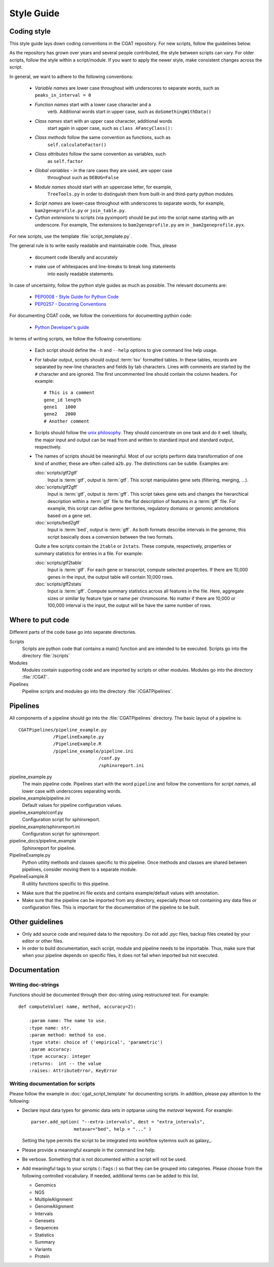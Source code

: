 .. _styleguide:

===========
Style Guide
===========

Coding style
============

This style guide lays down coding conventions in the CGAT repository.
For new scripts, follow the guidelines below. 

As the repository has grown over years and several people contributed,
the style between scripts can vary. For older scripts, follow the style within a
script/module. If you want to apply the newer style, make consistent
changes across the script.

In general, we want to adhere to the following conventions:

    * *Variable names* are lower case throughout with underscores to
      separate words, such as ``peaks_in_interval = 0``

    * *Function names* start with a lower case character and a
        verb. Additional words start in upper case, such as
    	``doSomethingWithData()``

    * *Class names* start with an upper case character, additional words
        start again in upper case, such as ``class AFancyClass():``

    * *Class methods* follow the same convention as functions, such as
    	``self.calculateFactor()``

    * *Class attributes* follow the same convention as variables, such
        as ``self.factor``

    * *Global variables* - in the rare cases they are used, are upper case
        throughout such as ``DEBUG=False``

    * *Module names* should start with an uppercase letter, for example,
        ``TreeTools.py`` in order to distinguish them from built-in
	and third-party python modules.

    * *Script names* are lower-case throughout with underscores to
      separate words, for example, ``bam2geneprofile.py`` or
      ``join_table.py``.

    * *Cython extensions* to scripts (via pyximport) should be put
      into the script name starting with an underscore. For example,
      The extensions to ``bam2geneprofile.py`` are in
      ``_bam2geneprofile.pyx``.

For new scripts, use the template :file:`script_template.py`.

The general rule is to write easily readable and maintainable
code. Thus, please

   * document code liberally and accurately

   * make use of whitespaces and line-breaks to break long statements
      into easily readable statements.

In case of uncertainty, follow the python style guides as much as
possible. The relevant documents are:

   * `PEP0008 - Style Guide for Python Code <http://www.python.org/dev/peps/pep-0008/>`_

   * `PEP0257 - Docstring Conventions
     <http://www.python.org/dev/peps/pep-0257/>`_

For documenting CGAT code, we follow the conventions for documenting
python code:

   * `Python Developer's guide <http://docs.python.org/devguide/documenting.html>`_

In terms of writing scripts, we follow the following conventions:

   * Each script should define the ``-h`` and ``--help`` options to
     give command line help usage.

   * For tabular output, scripts should output :term:`tsv` formatted
     tables. In these tables, records are separated by new-line
     characters and fields by tab characters. Lines with comments are started
     by the ``#`` character and are ignored. The first uncommented line
     should contain the column headers. For example::

        # This is a comment
	gene_id	length
	gene1	1000
	gene2	2000
     	# Another comment

   * Scripts should follow the 
     `unix philosophy <http://en.wikipedia.org/wiki/Unix_philosophy>`_.
     They should concentrate on one task and do it well. Ideally,
     the major input and output can be read from and written to standard
     input and standard output, respectively. 

   * The names of scripts should be meaningful. Most of our scripts
     perform data transformation of one kind of another, these are
     often called ``a2b.py``. The distinctions can be subtle.
     Examples are:
     
     :doc:`scripts/gtf2gtf`
        Input is :term:`gtf`, output is :term:`gtf`. This script
        manipulates gene sets (filtering, merging, ...).

     :doc:`scripts/gtf2gff`
        Input is :term:`gtf`, output is :term:`gff`. This script
	takes gene sets and changes the hierarchical description
	within a :term:`gtf` file to the flat description of features
	in a :term:`gff` file. For example, this script can define
	gene territories, regulatory domains or genomic annotations
	based on a gene set.
 
     :doc:`scripts/bed2gff`
        Input is :term:`bed`, output is :term:`gff`. As both 
      	formats describe intervals in the genome, this script
        basically does a conversion between the two formats.

     Quite a few scripts contain the ``2table`` or ``2stats``. These
     compute, respectively, properties or summary statistics for
     entries in a file. For example:

     :doc:`scripts/gtf2table` 
         Input is :term:`gtf`. For each gene or transcript, compute
	 selected properties. If there are 10,000 genes in the input,
	 the output table will contain 10,000 rows.
	 
     :doc:`scripts/gff2stats`
         Input is :term:`gff`. Compute summary statistics across
	 all features in the file. Here, aggregate sizes or similar
	 by feature type or name per chromosome. No matter if there
	 are 10,000 or 100,000 interval is the input, the output 
	 will be have the same number of rows.

Where to put code
=================

Different parts of the code base go into separate directories.

Scripts
   Scripts are python code that contains a main() function and
   are intended to be executed. Scripts go into the directory 
   :file:`/scripts`

Modules
  Modules contain supporting code and are imported by scripts or
  other modules. Modules go into the directory :file:`/CGAT`.

Pipelines
  Pipeline scripts and modules go into the directory :file:`/CGATPipelines`.

Pipelines
================

All components of a pipeline should go into the :file:`CGATPipelines`
directory. The basic layout of a pipeline is::

   CGATPipelines/pipeline_example.py
                /PipelineExample.py
                /PipelineExample.R
                /pipeline_example/pipeline.ini
                                 /conf.py
                                 /sphinxreport.ini
   

pipeline_example.py
    The main pipeline code. Pipelines start with the word ``pipeline``
    and follow the conventions for *script names*, all lower case with
    underscores separating words.

pipeline_example/pipeline.ini
    Default values for pipeline configuration values.

pipeline_example/conf.py
    Configuration script for sphinxreport.

pipeline_example/sphinxreport.ini
    Configuration script for sphinxreport.

pipeline_docs/pipeline_example
    Sphinxreport for pipeline.

PipelineExample.py
    Python utility methods and classes specific to this pipeline. Once
    methods and classes are shared between pipelines, consider moving
    them to a separate module.

PipelineExample.R
    R utility functions specific to this pipeline.

* Make sure that the pipeline.ini file exists and contains example/default
  values with annotation.

* Make sure that the pipeline can be imported from any directory,
  especially those not containing any data files or configuration
  files. This is important for the documentation of the pipeline
  to be built.

Other guidelines
================

* Only add source code and required data to the repository. Do
  not add .pyc files, backup files created by your editor or other 
  files.

* In order to build documentation, each script, module and pipeline needs to
  be importable. Thus, make sure that when your pipeline depends on
  specific files, it does not fail when imported but not executed.
  
Documentation
=============

Writing doc-strings
-------------------

Functions should be documented through their doc-string using
restructured text. For example::

    def computeValue( name, method, accuracy=2):  

        :param name: The name to use.
    	:type name: str.
	:param method: method to use.
	:type state: choice of ('empirical', 'parametric')
	:param accuracy:
	:type accuracy: integer
	:returns:  int -- the value
	:raises: AttributeError, KeyError

Writing documentation for scripts
---------------------------------

Please follow the example in :doc:`cgat_script_template` for
documenting scripts. In addition, please pay attention to the following:

* Declare input data types for genomic data sets in optparse using 
  the `metavar` keyword. For example::

      parser.add_option( "--extra-intervals", dest = "extra_intervals",
                      metavar="bed", help = "..." )

  Setting the type permits the script to be integrated into workflow
  sytemns such as galaxy_.

* Please provide a meaningful example in the command line help.

* Be verbose. Something that is not documented within a script
  will not be used.

* Add meaningful tags to your scripts (``:Tags:``) so that they can be grouped into
  categories. Please choose from the following controlled
  vocabulary. If needed, additional terms can be added to this list.

  * Genomics
  * NGS
  * MultipleAlignment
  * GenomeAlignment
  * Intervals
  * Genesets
  * Sequences
  * Statistics
  * Summary
  * Variants
  * Protein













